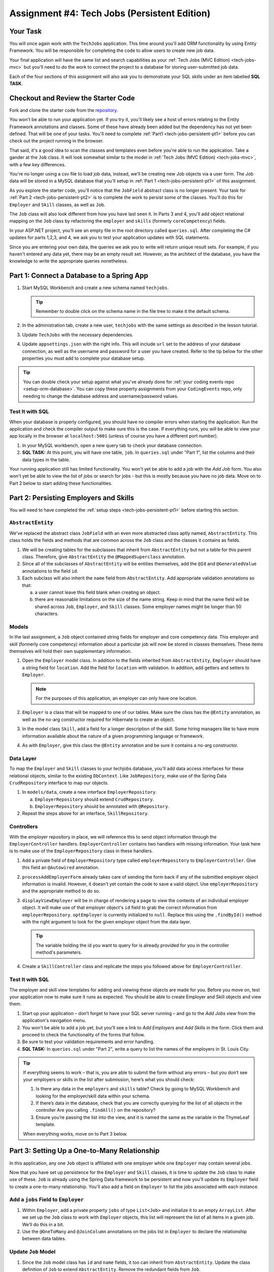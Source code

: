 .. _tech-jobs-persistent:

Assignment #4: Tech Jobs (Persistent Edition)
=============================================

Your Task
---------

You will once again work with the ``TechJobs`` application. This time around you'll add ORM
functionality by using Entity Framework. You will be responsible for completing the code to allow users
to create new job data.

Your final application will have the same list and search capabilities as your :ref:`Tech Jobs (MVC Edition) <tech-jobs-mvc>` but
you'll need to do the work to connect the project to a database for storing user-submitted job data.

Each of the four sections of this assignment will also ask you to demonstrate your SQL skills under an item labelled **SQL TASK**.

Checkout and Review the Starter Code
------------------------------------

Fork and clone the starter code from the `repository <https://github.com/LaunchCodeEducation/TechJobsPersistent>`__.

You won't be able to run your application yet. If you try it, you'll likely see a host of errors relating to the
Entity Framework annotations and classes. Some of these have already been added but the dependency has not yet been defined.
That will be one of your tasks. You'll need to complete :ref:`Part1 <tech-jobs-persistent-pt1>` before you can
check out the project running in the browser.

That said, it's a good idea to scan the classes and templates even before you're able to run the application. 
Take a gander at the ``Job`` class. It will look somewhat similar to the model in
:ref:`Tech Jobs (MVC Edition) <tech-jobs-mvc>`, with a few key differences.

You're no longer using a csv file to load job data, instead, we'll be creating new Job objects via a
user form. The Job data will be stored in a MySQL database that you'll setup in :ref:`Part 1 <tech-jobs-persistent-pt1>` of this assignment.

As you explore
the starter code, you'll notice that the ``JobField`` abstract class is no longer present. Your task for
:ref:`Part 2 <tech-jobs-persistent-pt2>` is to complete the work to persist some of the classes.
You'll do this for ``Employer`` and ``Skill`` classes, as well as ``Job``.

The ``Job`` class will also look different from how you have last seen it. In Parts 3 and 4, you'll
add object relational mapping on the ``Job`` class by refactoring the ``employer`` and ``skills`` (formerly ``coreCompetency``)
fields.

In your ASP.NET project, you'll see an empty file in the root directory called ``queries.sql``. After completing the
C# updates for parts 1,2,3, and 4, we ask you to test your application updates with SQL statements.

Since you are entering your own data, the queries we ask you to write will return unique result sets. For example, if you haven't entered
any data yet, there may be an empty result set. However, as the architect of the database, you have the knowledge to write the
appropriate queries nonetheless.

.. _tech-jobs-persistent-pt1:

Part 1: Connect a Database to a Spring App
------------------------------------------

#. Start MySQL Workbench and create a new schema named ``techjobs``.

   .. admonition:: Tip

      Remember to double click on the schema name in the file tree to make it the default schema.

#. In the administration tab, create a new user, ``techjobs`` with the same settings as described in
   the lesson tutorial.

#. Update ``TechJobs`` with the necessary dependencies.

#. Update ``appsettings.json`` with the right info. This will include
   ``url`` set to the address of your database connection, as well as the username and password
   for a user you have created. Refer to the tip below for the other properties you must add to complete your
   database setup.

.. admonition:: Tip

   You can double check your setup against what you've already done for
   :ref:`your coding events repo <setup-orm-database>`. You can copy these property assignments from your ``CodingEvents`` repo, only needing to change the database address and username/password values.

Test It with SQL
^^^^^^^^^^^^^^^^

When your database is properly configured, you should have no compiler errors when starting the application. Run the application
and check the compiler output to make sure this is the case. If everything runs, you will be able to view your app
locally in the browser at ``localhost:5001`` (unless of course you have a different port number).

#. In your MySQL workbench, open a new query tab to check your database connection.

#. **SQL TASK:** At this point, you will have one table, ``job``. In ``queries.sql`` under "Part 1", list the columns and their data types
   in the table.

Your running application still has limited functionality. You won't yet be able to add a job with the *Add Job* form. You also
won't yet be able to view the list of jobs or search for jobs - but this is mostly because you have no job data. Move on to
Part 2 below to start adding these functionalities.


.. _tech-jobs-persistent-pt2:

Part 2: Persisting Employers and Skills
---------------------------------------

You will need to have completed the :ref:`setup steps <tech-jobs-persistent-pt1>` before starting this
section.

``AbstractEntity``
^^^^^^^^^^^^^^^^^^

We've replaced the abstract class ``JobField`` with an even more abstracted class aptly named,
``AbstractEntity``. This class holds the fields and methods that are common across the ``Job`` class
and the classes it contains as fields.

#. We will be creating tables for the subclasses that inherit from
   ``AbstractEntity`` but not a table for this parent class. Therefore, give ``AbstractEntity`` the
   ``@MappedSuperclass`` annotation.

#. Since all of the subclasses of ``AbstractEntity`` will be entities themselves, add the ``@Id``
   and ``@GeneratedValue`` annotations to the field ``id``.

#. Each subclass will also inherit the ``name`` field from ``AbstractEntity``. Add appropriate
   validation annotations so that:

   a. a user cannot leave this field blank when creating an object.

   b. there are reasonable limitations on the size of the name string. Keep in mind that the name field will be
      shared across ``Job``, ``Employer``, and ``Skill`` classes. Some employer names might be longer than 50 characters.


Models
^^^^^^

In the last assignment, a ``Job`` object contained string fields for employer and core competency data. This employer
and skill (formerly core competency) information about a particular job will now be stored in classes themselves.
These items themselves will hold their own supplementary information.

#. Open the ``Employer`` model class. In addition to the fields inherited from ``AbstractEntity``, ``Employer`` should have a
   string field for ``location``. Add the field for ``location`` with validation. In addition, add getters and setters
   to ``Employer``.

   .. admonition:: Note

      For the purposes of this application, an employer can only have one location.

#. ``Employer`` is a class that will be mapped to one of our tables. Make sure the class has the
   ``@Entity`` annotation, as well as the no-arg constructor required for Hibernate to create an
   object.

#. In the model class ``Skill``, add a field for a longer description of the skill. Some hiring managers like to have
   more information available about the nature of a given programming language or framework.

#. As with ``Employer``, give this class the ``@Entity`` annotation and be sure it contains a no-arg
   constructor.

.. TODO: Replace this with stuff about DbContext

Data Layer
^^^^^^^^^^

To map the ``Employer`` and ``Skill`` classes to your techjobs database, you'll add data access interfaces for these relational
objects, similar to the existing ``DbContext``. Like ``JobRepository``, make use of the Spring Data
``CrudRepository`` interface to map our objects.

#. In ``models/data``, create a new interface ``EmployerRepository``.

   a. ``EmployerRepository`` should extend ``CrudRepository``.
   #. ``EmployerRepository`` should be annotated with ``@Repository``.

#. Repeat the steps above for an interface, ``SkillRepository``.

Controllers
^^^^^^^^^^^

With the employer repository in place, we will reference this to send object information through
the ``EmployerController`` handlers. ``EmployerController`` contains two handlers with missing
information. Your task here is to make use of the ``EmployerRepository`` class in these handlers.

#. Add a private field of ``EmployerRepository`` type called ``employerRepository`` to
   ``EmployerController``. Give this field an ``@Autowired`` annotation.

#. ``processAddEmployerForm`` already takes care of sending the form back if any of the submitted
   employer object information is invalid. However, it doesn't yet contain the code to save a
   valid object. Use ``employerRepository`` and the appropriate method to do so.

#. ``displayViewEmployer`` will be in charge of rendering a page to view the contents of an individual
   employer object. It will make use of that employer object's ``id`` field to grab the correct
   information from ``employerRepository``. ``optEmployer`` is currently initialized to ``null``. Replace this using
   the ``.findById()`` method with the right argument to look for the given employer object from
   the data layer.

   .. admonition:: Tip

      The variable holding the id you want to query for is already provided for you in the controller
      method's parameters.

#. Create a ``SkillController`` class and replicate the steps you followed above for ``EmployerController``.

Test It with SQL
^^^^^^^^^^^^^^^^

The employer and skill view templates for adding and viewing these objects are made for you. Before you move on,
test your application now to make sure it runs as expected. You should be able to create Employer and Skill objects
and view them.

#. Start up your application – don’t forget to have your SQL server running – and go to the *Add Jobs*
   view from the application's navigation menu.

#. You won't be able to add a job yet, but you'll see a link to *Add Employers* and *Add Skills* in the form. Click them and proceed
   to check the functionality of the forms that follow.

#. Be sure to test your validation requirements and error handling.

#. **SQL TASK:** In ``queries.sql`` under "Part 2", write a query to list the names of the employers in St. Louis City.

.. admonition:: Tip

   If everything seems to work – that is, you are
   able to submit the form without any errors – but you don’t see your
   employers or skills in the list after submission, here’s what you should check:

   #. Is there any data in the ``employers`` and ``skills`` table? Check by going to MySQL Workbench
      and looking for the employer/skill data within your schema.

   #. If there’s data in the database, check that you are correctly
      querying for the list of all objects in the controller
      Are you calling ``.findAll()`` on the repository?

   #. Ensure you’re passing the list into the view, and it is named the same as the variable in the ThymeLeaf template.

   When everything works, move on to Part 3 below.

.. _tech-jobs-persistent-pt3:

.. TODO: Check in with Class 17 content before proceeding!

Part 3: Setting Up a One-to-Many Relationship
---------------------------------------------

In this application, any one ``Job`` object is affiliated with one employer while one ``Employer`` may contain several jobs.

Now that you have set up persistence for the ``Employer`` and ``Skill`` classes, it is time to update the ``Job`` class
to make use of these. ``Job`` is already using the Spring Data framework to be persistent and now you'll update its
``Employer`` field to create a one-to-many relationship. You'll also add a field on ``Employer`` to list the jobs associated
with each instance.

Add a ``jobs`` Field to ``Employer``
^^^^^^^^^^^^^^^^^^^^^^^^^^^^^^^^^^^^

#. Within ``Employer``, add a private property ``jobs`` of type
   ``List<Job>`` and initialize it to an empty ``ArrayList``. After we
   set up the ``Job`` class to work with ``Employer`` objects, this list
   will represent the list of all items in a given job. We’ll do this
   in a bit.

#. Use the ``@OneToMany`` and ``@JoinColumn`` annotations on the jobs list in ``Employer`` to declare the relationship between
   data tables.

Update ``Job`` Model
^^^^^^^^^^^^^^^^^^^^

#. Since the ``Job`` model class has ``id`` and ``name`` fields, it too can inherit from ``AbstractEntity``. Update the
   class definition of ``Job`` to extend ``AbstractEntity``. Remove the redundant fields from ``Job``.

#. Replace the type of the field ``employer`` to be of type ``Employer``. You will also need to refactor the affected constructor
   and getter and setter that use this field.

#. Add the ``@ManyToOne`` annotation on the field ``employer``

.. _data-in-homecontroller:

Updating ``HomeController``
^^^^^^^^^^^^^^^^^^^^^^^^^^^

We’ll make several updates here. Similar to what you have done in Part 1, several of the methods in ``HomeController`` are
missing code because the class has not yet been *wired* with the data layer yet.


#. Add a field ``employerRepository`` annotated with ``@Autowired``.
#. A user will select an employer when they create a job. Add the employer data from ``employerRepository`` into the form template.
   The add job form already includes an employer selection option. Be sure your variable name for the employer data matches that
   already used in ``templates/add``.
#. Checkout ``templates/add.html``. Make a mental note of the name of the variable being used to pass the selected employer
   id on form submission.
#. In ``processAddJobForm``, add a parameter to the method to pass in the template variable you just found. You'll need to use the
   ``@RequestParam`` annotation on this parameter.
#. Still in ``processAddJobForm``, add code inside of this method to select the employer object that has been chosen to be
   affiliated with the new job. You will need to select the employer using the request parameter you've added to the method.

   .. admonition:: Note

      An employer only needs to be found and set on the new job object if the form data is validated.


Test It with SQL
^^^^^^^^^^^^^^^^

You made a lot of changes! Great work.

Assuming you don’t have any compiler errors, start up your
application. Don’t forget to start your SQL server. Make sure you can
create a new job object from the *Add Jobs* form, selecting a pre-existing employer.

Then, make sure the data has been saved in your job table. You should see a column for
``employer_id``, corresponding to the employer object selected for the new job.

You have changed the architecture of your job table. You will still be able to add a new entry that has an
``employer_id`` column but you'll note that job still has the now defunct ``employer`` column. You can keep your database
clean by removing the job table. It will be recreated when you run the application again.

#. **SQL TASK:** In ``queries.sql`` under "Part 3", write the SQL statement to remove the job table.


The *List* and *Search* functionality still isn't quite fixed so to view a job in the application, make a note
of the job's id in the SQL table. Back in your browser, enter the path for ``/view/{jobId}``.


When everything works, move on to Part 4 below.

.. _tech-jobs-persistent-pt4:

.. TODO: Check in with Class 17 content before proceeding!

Part 4: Setting Up a Many-to-Many Relationship
----------------------------------------------

Using a many-to-many relationship, we can now use the ``Skill`` object to store a ``Job`` object's skills. At the moment,
a job can have many skills listed as strings. In this section, you'll be tasked with changing this field type to be a list
of skills. Just as a job requires many skills, any skill can be associated with several jobs. With this in mind, you'll also
add a list of jobs as a field onto the skill class.


``Skill.jobs``
^^^^^^^^^^^^^^

#. In your ``Skill`` class, add a jobs field.

   #. What type should this field be?

   #. This field has a many-to-many type relationship with skills. You'll need to add the ``@ManyToMany`` annotation
      with an argument ``mappedBy="skills"`` to ensure this mapping.

Refactor ``Job.skills``
^^^^^^^^^^^^^^^^^^^^^^^

#. Update your ``Job`` model class to fit its many-to-many relationship with skills.

   #. ``Job.skills`` already exists. What needs to change and/or be added to map this relationship?

      .. admonition:: Tip

         Be sure to check the whole class for any necessary type updates.


Updating ``HomeController``, Again
^^^^^^^^^^^^^^^^^^^^^^^^^^^^^^^^^^

You next need to wire ``HomeController`` now with the skills data in order to add skills objects to a new job.
This will look almost precisely like what you have done for employer data above. Refer back to
:ref:`this section <data-in-homecontroller>` to inject the controller with skill data.

There is, however, one difference to keep in mind. The job form being processed only accepts one employer by an ``id``
field. Many skills can be added to a single job, though. Here's what we'll say about how to send the right skills along with
the job form.

#. The code for the view has already been written. Look in ``templates/add.html``. You'll see a form-group section that iterates
   over available skills data and renders a checkbox for each skill. Each checkbox input contains an attribute ``name="skills"``.
#. You'll need to pass in that attribute value to ``processAddJobForm`` in ``HomeController`` as a ``@RequestParam``.

   .. sourcecode:: java

      @RequestParam List<Integer> skills

#. Then, to get the skills data from a list of ids (rather than a single id as we did with employer), use the ``CrudRepository`` method
   ``.findAllById(ids)``.

   .. sourcecode:: java

      List<Skill> skillObjs = (List<Skill>) skillRepository.findAllById(skills);
      newJob.setSkills(skillObjs);

   .. admonition:: Note

      As with a job's employer, you only need to query your database for skills if the job model is valid.


It's Your Job, List It and Re-Search It
^^^^^^^^^^^^^^^^^^^^^^^^^^^^^^^^^^^^^^^

You now have all the tools in place to re-implement the list and search views from :ref:`tech-jobs-mvc`.

#. In the ``ListController`` class, add fields for ``EmployerRepository`` and ``SkillRepository``, both annotated with
   ``@Autowired``.
#. You'll also need to pass the employer and skill data from those repositories into the view template rendered at ``list/``.
   Add the right ``model.addAttribute(name, value)`` statements to pass this info into ``templates/list.html``.


Test It with SQL
^^^^^^^^^^^^^^^^

Run your application and make sure you can create a new job with an employer and several skills. You should now also have restored
full list and search capabilities.

#. **SQL TASK:** In ``queries.sql`` under "Part 4", write a query to return a list of the names
   and descriptions of all skills that are attached to jobs in alphabetical order.
   If a skill does not have a job listed, it should not be
   included in the results of this query.

   .. admonition:: Tip

      You will need to make use of "is not null".


When everything works, you’re done! Congrats!


How to Submit
-------------

To turn in your assignment and get credit, follow the :ref:`submission instructions <how-to-submit-work>`.

